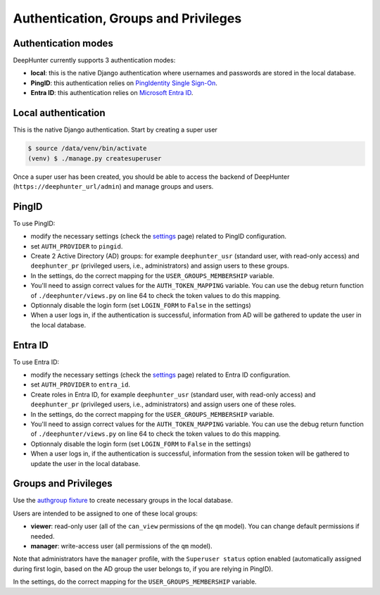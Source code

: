 Authentication, Groups and Privileges
#####################################

Authentication modes
********************
DeepHunter currently supports 3 authentication modes:

- **local**: this is the native Django authentication where usernames and passwords are stored in the local database.
- **PingID**: this authentication relies on `PingIdentity Single Sign-On <https://www.pingidentity.com/en/platform/capabilities/single-sign-on.html>`_.
- **Entra ID**: this authentication relies on `Microsoft Entra ID <https://learn.microsoft.com/en-us/entra/fundamentals/whatis>`_.

Local authentication
********************
This is the native Django authentication. Start by creating a super user

.. code-block::

	$ source /data/venv/bin/activate
	(venv) $ ./manage.py createsuperuser

Once a super user has been created, you should be able to access the backend of DeepHunter (``https://deephunter_url/admin``) and manage groups and users.

PingID
******

To use PingID:

- modify the necessary settings (check the `settings <settings.html#authlib-oauth-clients>`_ page) related to PingID configuration.
- set ``AUTH_PROVIDER`` to ``pingid``.
- Create 2 Active Directory (AD) groups: for example ``deephunter_usr`` (standard user, with read-only access) and ``deephunter_pr`` (privileged users, i.e., administrators) and assign users to these groups.
- In the settings, do the correct mapping for the ``USER_GROUPS_MEMBERSHIP`` variable.
- You'll need to assign correct values for the ``AUTH_TOKEN_MAPPING`` variable. You can use the debug return function of ``./deephunter/views.py`` on line 64 to check the token values to do this mapping.
- Optionnaly disable the login form (set ``LOGIN_FORM`` to ``False`` in the settings)
- When a user logs in, if the authentication is successful, information from AD will be gathered to update the user in the local database.

Entra ID
********

To use Entra ID:

- modify the necessary settings (check the `settings <settings.html#authlib-oauth-clients>`_ page) related to Entra ID configuration.
- set ``AUTH_PROVIDER`` to ``entra_id``.
- Create roles in Entra ID, for example ``deephunter_usr`` (standard user, with read-only access) and ``deephunter_pr`` (privileged users, i.e., administrators) and assign users one of these roles.
- In the settings, do the correct mapping for the ``USER_GROUPS_MEMBERSHIP`` variable.
- You'll need to assign correct values for the ``AUTH_TOKEN_MAPPING`` variable. You can use the debug return function of ``./deephunter/views.py`` on line 64 to check the token values to do this mapping.
- Optionnaly disable the login form (set ``LOGIN_FORM`` to ``False`` in the settings)
- When a user logs in, if the authentication is successful, information from the session token will be gathered to update the user in the local database.

Groups and Privileges
*********************
Use the `authgroup fixture <install.html#install-initial-data>`_ to create necessary groups in the local database.

Users are intended to be assigned to one of these local groups:

- **viewer**: read-only user (all of the ``can_view`` permissions of the ``qm`` model). You can change default permissions if needed.
- **manager**: write-access user (all permissions of the ``qm`` model).

Note that administrators have the ``manager`` profile, with the ``Superuser status`` option enabled (automatically assigned during first login, based on the AD group the user belongs to, if you are relying in PingID).

In the settings, do the correct mapping for the ``USER_GROUPS_MEMBERSHIP`` variable.
